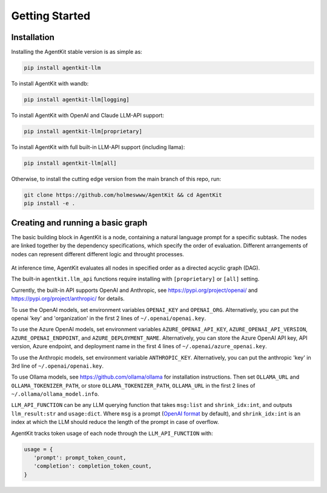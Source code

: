 Getting Started
=====

.. _installation:

Installation
------------

Installing the AgentKit stable version is as simple as:

.. code-block:: console

   pip install agentkit-llm

To install AgentKit with wandb:

.. code-block:: console

   pip install agentkit-llm[logging]

To install AgentKit with OpenAI and Claude LLM-API support:

.. code-block:: console

   pip install agentkit-llm[proprietary]

To install AgentKit with full built-in LLM-API support (including llama):

.. code-block:: console

   pip install agentkit-llm[all]

Otherwise, to install the cutting edge version from the main branch of this repo, run:

.. code-block:: console

   git clone https://github.com/holmeswww/AgentKit && cd AgentKit
   pip install -e .

Creating and running a basic graph
----------------

The basic building block in AgentKit is a node, containing a natural language prompt for a specific subtask. The nodes are linked together by the dependency specifications, which specify the order of evaluation. Different arrangements of nodes can represent different different logic and throught processes.

.. figure:: https://github.com/Holmeswww/AgentKit/raw/main/imgs/teaser.png
    :scale: 80 %
    :alt: Illustration of what's possible with AgentKit

At inference time, AgentKit evaluates all nodes in specified order as a directed acyclic graph (DAG).

.. code-block:: python
   :linenos:

   import agentkit

   from agentkit import Graph, BaseNode

   import agentkit.llm_api

   LLM_API_FUNCTION = agentkit.llm_api.get_query("gpt-4-turbo")

   LLM_API_FUNCTION.debug = True # Disable this to enable API-level error handling-retry

   graph = Graph()

   subtask1 = "What are the pros and cons for using LLM Agents for Game AI?" 
   node1 = BaseNode(subtask1, subtask1, graph, LLM_API_FUNCTION, agentkit.compose_prompt.BaseComposePrompt(), verbose=True)
   graph.add_node(node1)

   subtask2 = "Give me an outline for an essay titled 'LLM Agents for Games'." 
   node2 = BaseNode(subtask2, subtask2, graph, LLM_API_FUNCTION, agentkit.compose_prompt.BaseComposePrompt(), verbose=True)
   graph.add_node(node2)

   subtask3 = "Now, write a full essay on the topic 'LLM Agents for Games'."
   node3 = BaseNode(subtask3, subtask3, graph, LLM_API_FUNCTION, agentkit.compose_prompt.BaseComposePrompt(), verbose=True)
   graph.add_node(node3)

   # add dependencies between nodes
   graph.add_edge(subtask1, subtask2)
   graph.add_edge(subtask1, subtask3)
   graph.add_edge(subtask2, subtask3)

   result = graph.evaluate() # outputs a dictionary of prompt, answer pairs

The built-in ``agentkit.llm_api`` functions require installing with ``[proprietary]`` or ``[all]`` setting.

Currently, the built-in API supports OpenAI and Anthropic, see https://pypi.org/project/openai/ and https://pypi.org/project/anthropic/ for details.

To use the OpenAI models, set environment variables ``OPENAI_KEY`` and ``OPENAI_ORG``. Alternatively, you can put the openai 'key' and 'organization' in the first 2 lines of ``~/.openai/openai.key``.

To use the Azure OpenAI models, set environment variables ``AZURE_OPENAI_API_KEY``, ``AZURE_OPENAI_API_VERSION``, ``AZURE_OPENAI_ENDPOINT``, and ``AZURE_DEPLOYMENT_NAME``. Alternatively, you can store the Azure OpenAI API key, API version, Azure endpoint, and deployment name in the first 4 lines of ``~/.openai/azure_openai.key``.

To use the Anthropic models, set environment variable ``ANTHROPIC_KEY``. Alternatively, you can put the anthropic 'key' in 3rd line of ``~/.openai/openai.key``.

To use Ollama models, see https://github.com/ollama/ollama for installation instructions. Then set ``OLLAMA_URL`` and ``OLLAMA_TOKENIZER_PATH``, or store ``OLLAMA_TOKENIZER_PATH``, ``OLLAMA_URL`` in the first 2 lines of ``~/.ollama/ollama_model.info``.

``LLM_API_FUNCTION`` can be any LLM querying function that takes ``msg:list`` and ``shrink_idx:int``, and outputs ``llm_result:str`` and ``usage:dict``. Where ``msg`` is a prompt (`OpenAI format`_ by default), and ``shrink_idx:int`` is an index at which the LLM should reduce the length of the prompt in case of overflow. 

AgentKit tracks token usage of each node through the ``LLM_API_FUNCTION`` with:

.. code-block:: python

   usage = {
      'prompt': prompt_token_count,
      'completion': completion_token_count,
   }


.. _OpenAI format: https://platform.openai.com/docs/guides/text-generation/chat-completions-api
